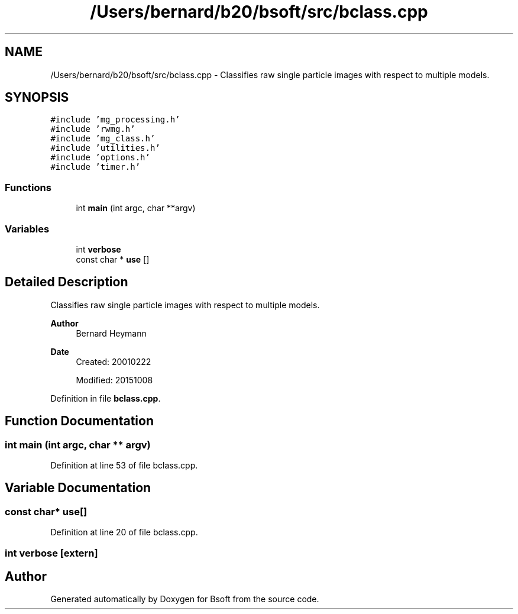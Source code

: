 .TH "/Users/bernard/b20/bsoft/src/bclass.cpp" 3 "Wed Sep 1 2021" "Version 2.1.0" "Bsoft" \" -*- nroff -*-
.ad l
.nh
.SH NAME
/Users/bernard/b20/bsoft/src/bclass.cpp \- Classifies raw single particle images with respect to multiple models\&.  

.SH SYNOPSIS
.br
.PP
\fC#include 'mg_processing\&.h'\fP
.br
\fC#include 'rwmg\&.h'\fP
.br
\fC#include 'mg_class\&.h'\fP
.br
\fC#include 'utilities\&.h'\fP
.br
\fC#include 'options\&.h'\fP
.br
\fC#include 'timer\&.h'\fP
.br

.SS "Functions"

.in +1c
.ti -1c
.RI "int \fBmain\fP (int argc, char **argv)"
.br
.in -1c
.SS "Variables"

.in +1c
.ti -1c
.RI "int \fBverbose\fP"
.br
.ti -1c
.RI "const char * \fBuse\fP []"
.br
.in -1c
.SH "Detailed Description"
.PP 
Classifies raw single particle images with respect to multiple models\&. 


.PP
\fBAuthor\fP
.RS 4
Bernard Heymann 
.RE
.PP
\fBDate\fP
.RS 4
Created: 20010222 
.PP
Modified: 20151008 
.RE
.PP

.PP
Definition in file \fBbclass\&.cpp\fP\&.
.SH "Function Documentation"
.PP 
.SS "int main (int argc, char ** argv)"

.PP
Definition at line 53 of file bclass\&.cpp\&.
.SH "Variable Documentation"
.PP 
.SS "const char* use[]"

.PP
Definition at line 20 of file bclass\&.cpp\&.
.SS "int verbose\fC [extern]\fP"

.SH "Author"
.PP 
Generated automatically by Doxygen for Bsoft from the source code\&.
